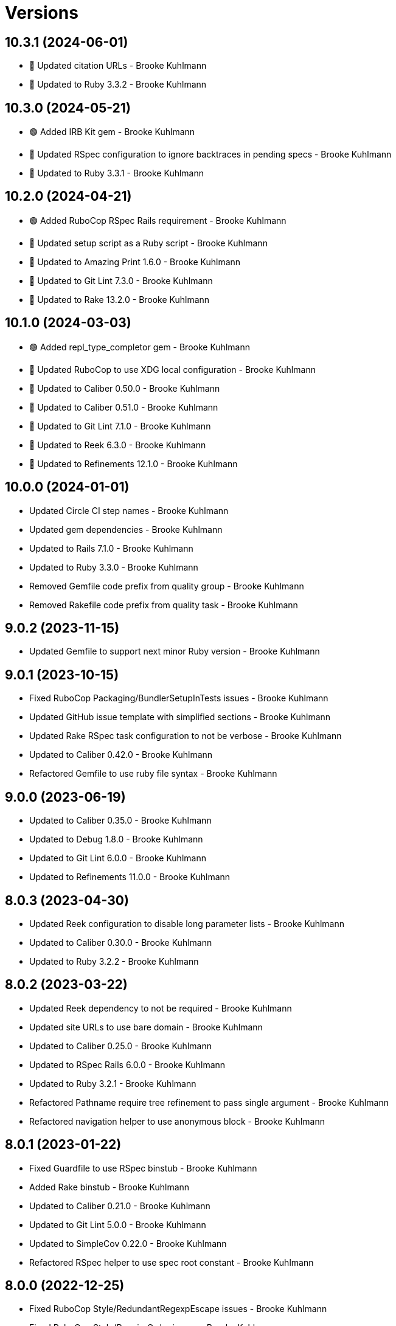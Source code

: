 = Versions

== 10.3.1 (2024-06-01)

* 🔼 Updated citation URLs - Brooke Kuhlmann
* 🔼 Updated to Ruby 3.3.2 - Brooke Kuhlmann

== 10.3.0 (2024-05-21)

* 🟢 Added IRB Kit gem - Brooke Kuhlmann
* 🔼 Updated RSpec configuration to ignore backtraces in pending specs - Brooke Kuhlmann
* 🔼 Updated to Ruby 3.3.1 - Brooke Kuhlmann

== 10.2.0 (2024-04-21)

* 🟢 Added RuboCop RSpec Rails requirement - Brooke Kuhlmann
* 🔼 Updated setup script as a Ruby script - Brooke Kuhlmann
* 🔼 Updated to Amazing Print 1.6.0 - Brooke Kuhlmann
* 🔼 Updated to Git Lint 7.3.0 - Brooke Kuhlmann
* 🔼 Updated to Rake 13.2.0 - Brooke Kuhlmann

== 10.1.0 (2024-03-03)

* 🟢 Added repl_type_completor gem - Brooke Kuhlmann
* 🔼 Updated RuboCop to use XDG local configuration - Brooke Kuhlmann
* 🔼 Updated to Caliber 0.50.0 - Brooke Kuhlmann
* 🔼 Updated to Caliber 0.51.0 - Brooke Kuhlmann
* 🔼 Updated to Git Lint 7.1.0 - Brooke Kuhlmann
* 🔼 Updated to Reek 6.3.0 - Brooke Kuhlmann
* 🔼 Updated to Refinements 12.1.0 - Brooke Kuhlmann

== 10.0.0 (2024-01-01)

* Updated Circle CI step names - Brooke Kuhlmann
* Updated gem dependencies - Brooke Kuhlmann
* Updated to Rails 7.1.0 - Brooke Kuhlmann
* Updated to Ruby 3.3.0 - Brooke Kuhlmann
* Removed Gemfile code prefix from quality group - Brooke Kuhlmann
* Removed Rakefile code prefix from quality task - Brooke Kuhlmann

== 9.0.2 (2023-11-15)

* Updated Gemfile to support next minor Ruby version - Brooke Kuhlmann

== 9.0.1 (2023-10-15)

* Fixed RuboCop Packaging/BundlerSetupInTests issues - Brooke Kuhlmann
* Updated GitHub issue template with simplified sections - Brooke Kuhlmann
* Updated Rake RSpec task configuration to not be verbose - Brooke Kuhlmann
* Updated to Caliber 0.42.0 - Brooke Kuhlmann
* Refactored Gemfile to use ruby file syntax - Brooke Kuhlmann

== 9.0.0 (2023-06-19)

* Updated to Caliber 0.35.0 - Brooke Kuhlmann
* Updated to Debug 1.8.0 - Brooke Kuhlmann
* Updated to Git Lint 6.0.0 - Brooke Kuhlmann
* Updated to Refinements 11.0.0 - Brooke Kuhlmann

== 8.0.3 (2023-04-30)

* Updated Reek configuration to disable long parameter lists - Brooke Kuhlmann
* Updated to Caliber 0.30.0 - Brooke Kuhlmann
* Updated to Ruby 3.2.2 - Brooke Kuhlmann

== 8.0.2 (2023-03-22)

* Updated Reek dependency to not be required - Brooke Kuhlmann
* Updated site URLs to use bare domain - Brooke Kuhlmann
* Updated to Caliber 0.25.0 - Brooke Kuhlmann
* Updated to RSpec Rails 6.0.0 - Brooke Kuhlmann
* Updated to Ruby 3.2.1 - Brooke Kuhlmann
* Refactored Pathname require tree refinement to pass single argument - Brooke Kuhlmann
* Refactored navigation helper to use anonymous block - Brooke Kuhlmann

== 8.0.1 (2023-01-22)

* Fixed Guardfile to use RSpec binstub - Brooke Kuhlmann
* Added Rake binstub - Brooke Kuhlmann
* Updated to Caliber 0.21.0 - Brooke Kuhlmann
* Updated to Git Lint 5.0.0 - Brooke Kuhlmann
* Updated to SimpleCov 0.22.0 - Brooke Kuhlmann
* Refactored RSpec helper to use spec root constant - Brooke Kuhlmann

== 8.0.0 (2022-12-25)

* Fixed RuboCop Style/RedundantRegexpEscape issues - Brooke Kuhlmann
* Fixed RuboCop Style/RequireOrder issues - Brooke Kuhlmann
* Added RSpec binstub - Brooke Kuhlmann
* Added Rake register - Brooke Kuhlmann
* Updated to Cogger 0.5.0 - Brooke Kuhlmann
* Updated to Debug 1.7.0 - Brooke Kuhlmann
* Updated to Infusible 1.0.0 - Brooke Kuhlmann
* Updated to RSpec 3.12.0 - Brooke Kuhlmann
* Updated to Refinements 10.0.0 - Brooke Kuhlmann
* Updated to Ruby 3.1.3 - Brooke Kuhlmann
* Updated to Ruby 3.2.0 - Brooke Kuhlmann
* Updated to Runcom 9.0.0 - Brooke Kuhlmann
* Updated to Spek 1.0.0 - Brooke Kuhlmann
* Removed Rake setup and corresponding tasks - Brooke Kuhlmann

== 7.5.0 (2022-10-22)

* Fixed Rakefile RSpec initialization - Brooke Kuhlmann
* Fixed SimpleCov Guard interaction - Brooke Kuhlmann
* Fixed SimpleCov gem requirement to not be required by default - Brooke Kuhlmann
* Updated README sections - Brooke Kuhlmann
* Updated documentation to reference the Infusible gem - Brooke Kuhlmann
* Updated to Caliber 0.16.0 - Brooke Kuhlmann
* Updated to Refinements 9.7.0 - Brooke Kuhlmann

== 7.4.0 (2022-07-17)

* Updated to Caliber 0.11.0 - Brooke Kuhlmann
* Updated to Debug 1.6.0 - Brooke Kuhlmann
* Updated to Refinements 9.6.0 - Brooke Kuhlmann
* Removed Bundler Leak gem - Brooke Kuhlmann
* Removed Rakefile Bundler gem tasks - Brooke Kuhlmann

== 7.3.0 (2022-05-07)

* Added gemspec funding URI - Brooke Kuhlmann
* Updated to Caliber 0.8.0 - Brooke Kuhlmann
* Updated to Refinements 9.4.0 - Brooke Kuhlmann

== 7.2.3 (2022-04-23)

* Added GitHub sponsorship configuration - Brooke Kuhlmann
* Updated to Caliber 0.6.0 - Brooke Kuhlmann
* Updated to Caliber 0.7.0 - Brooke Kuhlmann
* Updated to Git Lint 4.0.0 - Brooke Kuhlmann
* Updated to Ruby 3.1.2 - Brooke Kuhlmann

== 7.2.2 (2022-04-09)

* Fixed Circle CI configuration to check Gemfile and gemspec - Brooke Kuhlmann
* Updated to Caliber 0.4.0 - Brooke Kuhlmann
* Updated to Caliber 0.5.0 - Brooke Kuhlmann
* Updated to Debug 1.5.0 - Brooke Kuhlmann

== 7.2.1 (2022-03-03)

* Fixed Hippocratic License to be 2.1.0 version - Brooke Kuhlmann
* Fixed Rubocop RSpec issues with boolean and nil identity checks - Brooke Kuhlmann
* Updated to Caliber 0.2.0 - Brooke Kuhlmann
* Updated to Ruby 3.1.1 - Brooke Kuhlmann

== 7.2.0 (2022-02-12)

* Added Caliber - Brooke Kuhlmann
* Updated to Git Lint 3.2.0 - Brooke Kuhlmann
* Updated to Refinements 9.2.0 - Brooke Kuhlmann
* Removed README badges - Brooke Kuhlmann
* Removed gemspec safe defaults - Brooke Kuhlmann

== 7.1.0 (2022-01-23)

* Added Ruby version to Gemfile - Brooke Kuhlmann
* Added identity to gem specification - Brooke Kuhlmann
* Updated to Reek 6.1.0 - Brooke Kuhlmann
* Updated to Refinements 9.1.0 - Brooke Kuhlmann
* Updated to Rubocop 1.25.0 - Brooke Kuhlmann
* Refactored Git ignore - Brooke Kuhlmann

== 7.0.0 (2022-01-07)

* Fixed Hippocratic license structure - Brooke Kuhlmann
* Fixed README changes and credits sections - Brooke Kuhlmann
* Fixed RSpec/Dialect issues - Brooke Kuhlmann
* Fixed Railtie to only load helper for UI controller - Brooke Kuhlmann
* Fixed contributing documentation - Brooke Kuhlmann
* Added Rakefile Bundler gem tasks - Brooke Kuhlmann
* Added project citation information - Brooke Kuhlmann
* Updated GitHub issue template - Brooke Kuhlmann
* Updated README policy section links - Brooke Kuhlmann
* Updated Rubocop sub-project gem dependencies - Brooke Kuhlmann
* Updated changes as versions documentation - Brooke Kuhlmann
* Updated to Amazing Print 1.4.0 - Brooke Kuhlmann
* Updated to Debug 1.4.0 - Brooke Kuhlmann
* Updated to Git Lint 3.0.0 - Brooke Kuhlmann
* Updated to Hippocratic License 3.0.0 - Brooke Kuhlmann
* Updated to Rails 7.0.0 - Brooke Kuhlmann
* Updated to Refinements 9.0.0 - Brooke Kuhlmann
* Updated to Rubocop 1.24.0 - Brooke Kuhlmann
* Updated to Ruby 3.0.3 - Brooke Kuhlmann
* Updated to Ruby 3.1.0 - Brooke Kuhlmann
* Updated to SimpleCov 0.21.2 - Brooke Kuhlmann
* Removed Gemsmith depenendecy - Brooke Kuhlmann
* Removed code of conduct and contributing files - Brooke Kuhlmann
* Refactored RSpec temporary directory shared context - Brooke Kuhlmann
* Refactored implementation to use anonymous block forwarding - Brooke Kuhlmann
* Refactored implementation to use punning - Brooke Kuhlmann

== 6.2.0 (2021-11-20)

* Fixed Rubocop Metrics/ParameterLists issue - Brooke Kuhlmann
* Added README community link - Brooke Kuhlmann
* Added gemspec MFA opt in requirement - Brooke Kuhlmann
* Updated to Refinements 8.5.0 - Brooke Kuhlmann
* Removed notes from pull request template - Brooke Kuhlmann

== 6.1.0 (2021-10-03)

* Added Debug gem - Brooke Kuhlmann
* Updated Rubocop gem dependencies - Brooke Kuhlmann
* Updated to Amazing Print 1.3.0 - Brooke Kuhlmann
* Updated to Refinements 8.4.0 - Brooke Kuhlmann
* Removed Pry dependencies - Brooke Kuhlmann
* Removed RSpec spec helper GC automatic compaction - Brooke Kuhlmann

== 6.0.3 (2021-09-05)

* Fixed Rubocop Style/MutableConstant issue - Brooke Kuhlmann
* Fixed tag activator spec individual run failure - Brooke Kuhlmann
* Updated README project description - Brooke Kuhlmann
* Removed RubyCritic and associated CLI option - Brooke Kuhlmann
* Removed unnecessary Rubocop exclusions - Brooke Kuhlmann
* Refactored methods as endless methods - Brooke Kuhlmann

== 6.0.2 (2021-08-07)

* Fixed RSpec dummy application issue with Psych bad alias - Brooke Kuhlmann
* Fixed Rubocop Layout/RedundantLineBreak issues - Brooke Kuhlmann
* Updated changes to capture 0.2.1 release notes - Brooke Kuhlmann
* Updated to RSpec Rails 5.0.0 - Brooke Kuhlmann
* Updated to Rubocop 1.14.0 - Brooke Kuhlmann
* Updated to Ruby 3.0.2 - Brooke Kuhlmann
* Removed Bundler Audit - Brooke Kuhlmann

== 6.0.1 (2021-04-18)

* Added Ruby garbage collection compaction - Brooke Kuhlmann
* Updated Code Quality URLs - Brooke Kuhlmann
* Updated to Circle CI 2.1.0 - Brooke Kuhlmann
* Updated to Docker Alpine Ruby image - Brooke Kuhlmann
* Updated to Rubocop 1.10.0 - Brooke Kuhlmann
* Updated to Rubocop 1.8.0 - Brooke Kuhlmann
* Updated to Ruby 3.0.1 - Brooke Kuhlmann
* Refactored RSpec temporary directory shared context - Brooke Kuhlmann

== 6.0.0 (2020-12-30)

* Fixed Circle CI configuration for Bundler config path - Brooke Kuhlmann
* Fixed menu method missing positional and keyword argument passing - Brooke Kuhlmann
* Added Circle CI explicit Bundle install configuration - Brooke Kuhlmann
* Added menu allowed elements constant - Brooke Kuhlmann
* Updated to Gemsmith 15.0.0 - Brooke Kuhlmann
* Updated to Git Lint 2.0.0 - Brooke Kuhlmann
* Updated to Refinements 7.18.0 - Brooke Kuhlmann
* Updated to Refinements 8.0.0 - Brooke Kuhlmann
* Updated to Ruby 3.0.0 - Brooke Kuhlmann

== 5.5.0 (2020-12-13)

* Fixed Rubocop Performance/BlockGivenWithExplicitBlock issues
* Fixed Rubocop Performance/MethodObjectAsBlock issues
* Fixed Rubocop Style/RedundantArgument
* Fixed spec helper to only require tools
* Added Amazing Print
* Added Gemfile groups
* Added Refinements development dependency
* Added Refinements requirement to spec helper
* Added RubyCritic
* Added RubyCritic configuration
* Updated Circle CI configuration to skip RubyCritic
* Updated Gemfile to put Guard RSpec in test group
* Updated Gemfile to put SimpleCov in code quality group
* Removed RubyGems requirement from binstubs

== 5.4.0 (2020-11-14)

* Added Alchemists style guide badge
* Added Bundler Leak development dependency
* Updated Rubocop gems
* Updated to Bundler Audit 0.7.0
* Updated to Gemsmith 14.8.0
* Updated to Git Lint 1.3.0

== 5.3.0 (2020-10-18)

* Fixed Rubocop Lint/EmptyFile issues
* Fixed Style/OptionalBooleanParameter issue
* Added Guard and Rubocop binstubs
* Updated project documentation to conform to Rubysmith template
* Updated to Rubocop 0.89.0
* Updated to Ruby 2.7.2
* Updated to SimpleCov 0.19.0
* Removed Style/OptionalBooleanParameter configuration

== 5.2.0 (2020-07-22)

* Fixed Rubocop Lint/NonDeterministicRequireOrder issues
* Fixed Rubocop Style/RedundantFetchBlock issues
* Fixed project requirements
* Updated GitHub templates
* Updated Pry gem dependencies
* Updated README credit URL
* Updated Rubocop gem dependencies
* Updated to Gemsmith 14.2.0
* Updated to Git Lint 1.0.0
* Refactored Rakefile requirements

== 5.1.0 (2020-04-01)

* Fixed Rubocop Metrics/LineLength wrong namespace issue
* Added README production and development setup instructions
* Updated README project requirements
* Updated documentation to ASCII Doc format
* Updated gem identity to use constants
* Updated gemspec URLs
* Updated gemspec to require relative path
* Updated to Code of Conduct 2.0.0
* Updated to RSpec Rails 4.0.0
* Updated to Reek 5.6.0
* Updated to Reek 6.0.0
* Updated to Rubocop 0.79.0
* Updated to Ruby 2.7.1
* Updated to SimpleCov 0.18.0
* Removed Code Climate support
* Removed README images

== 5.0.0 (2020-01-01)

* Fixed SimpleCov setup in RSpec spec helper.
* Fixed deprecation warning with ActionView Template construction.
* Fixed navigation helper Rubocop line length issues.
* Added PostgreSQL image to Circle CI build.
* Added gem console.
* Added setup script.
* Updated Pry development dependencies.
* Updated to Gemsmith 14.0.0
* Updated to Git Cop 4.0.0
* Updated to Rails 6.0.0.
* Updated to Rubocop 0.77.0.
* Updated to Rubocop 0.78.0.
* Updated to Rubocop Performance 1.5.0.
* Updated to Rubocop RSpec 1.37.0.
* Updated to Rubocop Rake 0.5.0.
* Updated to Ruby 2.7.0.
* Updated to SimpleCov 0.17.0.

== 4.1.4 (2019-11-01)

* Fixed tag activator Rubocop Metrics/LineLength issue.
* Added Rubocop Rake support.
* Updated navigator spec to pending status.
* Updated to RSpec 3.9.0.
* Updated to Rake 13.0.0.
* Updated to Rubocop 0.75.0.
* Updated to Rubocop 0.76.0.
* Updated to Ruby 2.6.5.

== 4.1.3 (2019-09-01)

* Updated to Rubocop 0.73.0.
* Updated to Rubocop Performance 1.4.0.
* Updated to Ruby 2.6.4.
* Refactored RSpec helper support requirements.

== 4.1.2 (2019-06-01)

* Fixed RSpec/ContextWording issues.
* Updated Reek configuration to disable IrresponsibleModule.
* Updated contributing documentation.
* Updated to Gemsmith 13.5.0.
* Updated to Git Cop 3.5.0.
* Updated to Reek 5.4.0.
* Updated to Rubocop 0.69.0.
* Updated to Rubocop Performance 1.3.0.
* Updated to Rubocop RSpec 1.33.0.

== 4.1.1 (2019-05-01)

* Fixed Rubocop layout issues.
* Added Rubocop Performance gem.
* Added Ruby warnings to RSpec helper.
* Added project icon to README.
* Updated RSpec helper to verify constant names.
* Updated to Code Quality 4.0.0.
* Updated to Rubocop 0.67.0.
* Updated to Ruby 2.6.3.

== 4.1.0 (2019-04-01)

* Fixed Rubocop Style/MethodCallWithArgsParentheses issues.
* Updated to Rubocop 0.63.0.
* Updated to Ruby 2.6.1.
* Updated to Ruby 2.6.2.
* Removed RSpec standard output/error suppression.

== 4.0.0 (2019-01-01)

* Fixed Circle CI cache for Ruby version.
* Fixed Layout/EmptyLineAfterGuardClause cop issues.
* Fixed Markdown ordered list numbering.
* Fixed Rubocop Lint/Void issues.
* Fixed Rubocop RSpec/DescribeClass issue.
* Fixed Rubocop RSpec/DescribedClass issues.
* Fixed Rubocop RSpec/FilePath issues.
* Fixed Rubocop RSpec/MultipleExpectations issue.
* Fixed Rubocop RSpec/NamedSubject issues.
* Fixed Rubocop RSpec/NestedGroups issue.
* Added Circle CI Bundler cache.
* Added Rubocop RSpec gem.
* Updated Circle CI Code Climate test reporting.
* Updated to Contributor Covenant Code of Conduct 1.4.1.
* Updated to Gemsmith 13.0.0.
* Updated to Git Cop 3.0.0.
* Updated to RSpec 3.8.0.
* Updated to Rubocop 0.58.0.
* Updated to Rubocop 0.60.0.
* Updated to Rubocop 0.61.x.
* Updated to Rubocop 0.62.0.
* Updated to Ruby 2.5.2.
* Updated to Ruby 2.5.3.
* Updated to Ruby 2.6.0.

== 3.2.0 (2018-07-01)

* Fixed menu issues with method missing.
* Updated Semantic Versioning links to be HTTPS.
* Updated project changes to use semantic versions.
* Updated to Capybara 3.1.0.
* Updated to Reek 5.0.
* Updated to Rubocop 0.57.0.

== 3.1.0 (2018-04-01)

* Fixed Rubocop Style/MissingElse issues.
* Fixed gemspec issues with missing gem signing key/certificate.
* Added gemspec metadata for source, changes, and issue tracker URLs.
* Updated README license information.
* Updated gem dependencies.
* Updated to Capybara 2.17.0.
* Updated to Circle CI 2.0.0 configuration.
* Updated to Gemsmith 12.0.0.
* Updated to Git Cop 2.2.0.
* Updated to PG 1.0.0.
* Updated to Rubocop 0.53.0.
* Updated to Ruby 2.5.1.
* Removed Circle CI Bundler cache.
* Removed Gemnasium support.
* Removed Patreon badge from README.
* Refactored temp dir shared context as a pathname.

== 3.0.0 (2018-01-01)

* Updated Code Climate badges.
* Updated Code Climate configuration to Version 2.0.0.
* Updated Reek TODO list to ignore IrresponsibleModule.
* Updated to Apache 2.0 license.
* Updated to Rubocop 0.52.0.
* Updated to Ruby 2.4.3.
* Updated to Ruby 2.5.0.
* Removed documentation for secure installs.
* Removed pry-state gem.
* Refactored code to use Ruby 2.5.0 `Array#append` syntax.
* Refactored code to use Ruby 2.5.0 `Array#prepend` syntax.

== 2.4.1 (2017-11-19)

* Updated to Git Cop 1.7.0.
* Updated to Rake 12.3.0.

== 2.4.0 (2017-10-29)

* Added Bundler Audit gem.
* Added dynamic formatting of RSpec output.
* Updated GitHub templates.
* Updated to Git Cop 1.3.0.
* Updated to Rubocop 0.50.0.
* Updated to Rubocop 0.51.0.
* Updated to Ruby 2.4.2.
* Removed Pry State gem.

== 2.3.0 (2017-06-25)

* Fixed Rubocop Style/InverseMethods issue.
* Fixed Rubocop Style/MixinGrouping issues.
* Fixed Travis CI configuration to not update gems.
* Added Circle CI support.
* Added Git Cop code quality task.
* Added Rails 5.1.0 support.
* Added code quality Rake task.
* Updated CONTRIBUTING documentation.
* Updated Guardfile to always run RSpec with documentation format.
* Updated README headers.
* Updated README semantic versioning order.
* Updated RSpec configuration to output documentation when running.
* Updated RSpec spec helper to enable color output.
* Updated Rubocop configuration.
* Updated Rubocop to import from global configuration.
* Updated contributing documentation.
* Updated gem dependencies.
* Updated to Gemsmith 10.0.0.
* Updated to Ruby 2.4.1.
* Removed Code Climate code comment checks.
* Removed Travis CI support.
* Removed `.bundle` directory from `.gitignore`.

== 2.2.0 (2017-01-22)

* Updated Rubocop Metrics/LineLength to 100 characters.
* Updated Rubocop Metrics/ParameterLists max to three.
* Updated Travis CI configuration to use latest RubyGems version.
* Updated gemspec to require Ruby 2.4.0 or higher.
* Updated to Rubocop 0.47.
* Updated to Ruby 2.4.0.
* Removed Rubocop Style/Documentation check.

== 2.1.0 (2016-12-18)

* Fixed Rakefile support for RSpec, Reek, Rubocop, and SCSS Lint.
* Updated Travis CI configuration to use defaults.
* Updated to Gemsmith 8.2.x.
* Updated to Rake 12.x.x.
* Updated to Rubocop 0.46.x.
* Updated to Ruby 2.3.2.
* Updated to Ruby 2.3.3.

== 2.0.0 (2016-11-14)

* Fixed Rakefile to safely load Gemsmith tasks.
* Fixed contributing guideline links.
* Added "pg" gem development dependency. 2 hours ago.
* Added Code Climate engine support.
* Added GitHub issue and pull request templates.
* Added IRB development console Rake task support.
* Added Reek support.
* Added Rubocop Style/SignalException cop style.
* Added Ruby 2.3.0 frozen string literal support.
* Added SASS and Slim development gems.
* Added Travis CI PostgreSQL setup.
* Added `Gemfile.lock` to `.gitignore`.
* Added bond, wirb, hirb, and awesome_print development dependencies.
* Added dummy application.
* Added frozen string literal pragma.
* Updated GitHub issue and pull request templates.
* Updated README secure gem install documentation.
* Updated README to mention "Ruby" instead of "MRI".
* Updated README versioning documentation.
* Updated RSpec temp directory to use Bundler root path.
* Updated Rubocop PercentLiteralDelimiters and AndOr styles.
* Updated gem dependencies.
* Updated gemspec with conservative versions.
* Updated to Code Climate Test Reporter 1.0.0.
* Updated to Code of Conduct, Version 1.4.0.
* Updated to Gemsmith 7.7.0.
* Updated to Rails 5.0.0.
* Updated to Rubocop 0.44.
* Updated to Ruby 2.2.4.
* Updated to Ruby 2.3.0.
* Updated to Ruby 2.3.1.
* Removed CHANGELOG.md (use CHANGES.md instead).
* Removed RSpec default monkey patching behavior.
* Removed Rake console task.
* Removed Ruby 2.1.x and 2.2.x support.
* Removed gemspec description.
* Removed legacy dummy application.
* Removed rb-fsevent development dependency from gemspec.
* Removed terminal notifier gems from gemspec.
* Refactored RSpec spec helper configuration.
* Refactored gemspec to use default security keys.
* Refactored version label method name.

== 1.4.0 (2015-12-02)

* Fixed README URLs to use HTTPS schemes where possible.
* Fixed README test command instructions.
* Added Gemsmith development support.
* Added Identity module description.
* Added Patreon badge to README.
* Added Rubocop support.
* Added [pry-state](https://github.com/SudhagarS/pry-state) support.
* Added project name to README.
* Added table of contents to README.
* Updated Code Climate to run when CI ENV is set.
* Updated Code of Conduct 1.3.0.
* Updated README with Tocer generated Table of Contents.
* Updated RSpec support kit with new Gemsmith changes.
* Updated to Ruby 2.2.3.
* Updated README with SVG icons.
* Removed GitTip badge from README.
* Removed unnecessary exclusions from .gitignore.

== 1.3.0 (2015-07-05)

* Removed JRuby support (no longer officially supported).
* Fixed secure gem installs (new cert has 10 year lifespan).
* Updated to Ruby 2.2.2.

== 1.2.0 (2015-04-11)

* Added tag activator search value regular expression support.

== 1.1.0 (2015-04-01)

* Fixed bug where menu item would lose original class when active.
* Added HTML button tag support.
* Added HTML div tag support.
* Added HTML form tag support.
* Added HTML header tag support.
* Added HTML img tag support.
* Added HTML input tag support.
* Added HTML label tag support.
* Added HTML nav tag support.
* Added HTML option tag support.
* Added HTML select tag support.
* Added `Menu#image` support.
* Added `Menu#link` support.
* Added code of conduct documentation.
* Updated menu items to accept optional content.
* Updated menu items to render block content.
* Updated menu links to accept optional content.
* Updated menu links to render block content.
* Updated tag prefix shared examples to account for adding and appending target values.
* Updated to Ruby 2.2.1.

== 1.0.0 (2015-01-01)

* Removed Ruby 2.0.0 support.
* Removed Rubinius support.
* Updated gemspec to add security keys unless in a CI environment.
* Updated Code Climate to run only if environment variable is present.
* Updated spec helper to comment custom config until needed.
* Updated gemspec to use RUBY_GEM_SECURITY env var for gem certs.
* Added Ruby 2.2.0 support.
* Added Rails 4.2.x support.
* Refactored source code to use keyword arguments.
* Refactored menu activator keyword argument to be `activator:`.
* Refactored common RSpec configurations to RSpec support/kit folder.

== 0.9.1 (2014-07-13)

* Fixed bug with missing "app" folder in gemspec.

== 0.9.0 (2014-07-13)

* Removed Rails 4.0.x support.
* Added Rails Engine support.
* Added stylesheet for Dummy application.

== 0.8.0 (2014-07-09)

* Added support for HTML h1-h6 tags.
* Added support for HTML section tags.
* Added support for nested HTML data attributes.

== 0.7.0 (2014-07-06)

* Removed render_navigation helper method (replaced with navigation).
* Added Code Climate test coverage support.
* Added a tag activator object for detecting which tags to activate.
* Updated to Ruby 2.1.2.
* Updated to Rails 4.1.4.
* Updated CONTRIBUTING guidelines and documentation.
* Updated Menu#add to use tag activator.
* Updated Menu#item to use tag activator.
* Updated navigation helper to accept default/custom tag activator.
* Updated navigation helper to automatically configure current path.

== 0.6.0 (2014-04-16)

* Updated to MRI 2.1.1.
* Updated to Rubinius 2.x.x.
* Updated README with --trust-policy for secure install of gem.
* Updated RSpec helper to disable GC for all specs in order to improve performance.
* Added Rails 4.1.x support.
* Added Gemnasium support.
* Added Coveralls support.

== 0.5.0 (2014-02-15)

* Updated gemspec homepage URL to use GitHub project URL.
* Added JRuby and Rubinius VM support.

== 0.4.0 (2013-12-29)

* Fixed Ruby Gem certificate requirements for package building.
* Fixed RSpec deprecation warnings for treating metadata symbol keys as true values.
* Removed UTF-8 encoding definitions * This is the default in Ruby 2.x.x.
* Removed .ruby-version from .gitignore.
* Removed Gemfile.lock from .gitignore.
* Updated to Ruby 2.1.0.
* Updated public gem certificate to be referenced from a central server.

== 0.3.0 (2013-08-12)

* Dropped Rails 3.1.x support.
* Upgraded to Rails 4.0.0.
* Switched to using 'https://rubygems.org' instead of :rubygems for gem source.
* Cleaned up RSpec spec definitions so that class and instance methods are described properly using . and == notation.
* Switched to the public_send instead of the send method where appropriate.
* Treat symbols and true values by default when running RSpec specs.
* Added .ruby-version support.
* Added pry-rescue support.
* Removed the CHANGELOG documentation from gem install.
* Added a Versioning section to the README.
* Converted from RDoc to Markdown documentation.
* Added public cert for secure install of gem.
* Switched from the pry-debugger to pry-byebug gem.
* Ignore the signing of a gem when building in a Travis CI environment.

== 0.2.1 (2021-08-03)

* Updated gemspec to support Ruby 2.0.x

== 0.2.0 (2013-03-18)

* Added Twitter Bootstrap navigation menu example.
* Switched gem dependency to Rails 3.x.x range.
* Added Guard support.
* Converted/detailed the CONTRIBUTING guidelines per GitHub requirements.
* Added spec focus capability.
* Added Gem Badge support.
* Added Code Climate support.
* Added Campfire notification support.
* Switched from HTTP to HTTPS when sourcing from RubyGems.
* Added Pry development support.
* Cleaned up Guard gem dependency requirements.
* Added 'tmp' directory to .gitignore.
* Cleaned up requirement path syntax.

== 0.1.0 (2012-02-04)

* Initial version.
